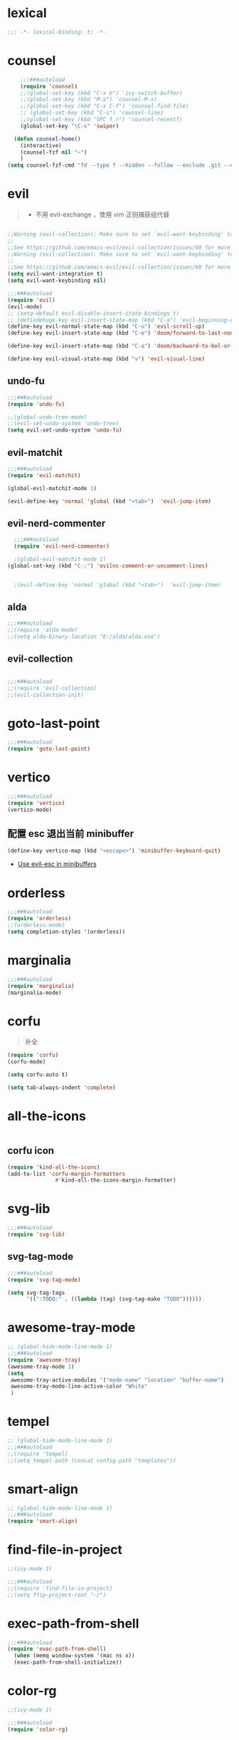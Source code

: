* lexical
#+begin_src emacs-lisp
;;; -*- lexical-binding: t; -*-
#+end_src
* counsel
#+begin_src emacs-lisp
      ;;;###autoload
      (require 'counsel)
      ;;(global-set-key (kbd "C-x b") 'ivy-switch-buffer)
      ;;(global-set-key (kbd "M-x") 'counsel-M-x)
      ;;(global-set-key (kbd "C-x C-f") 'counsel-find-file)
      ;; (global-set-key (kbd "C-s") 'counsel-line)
      ;;(global-set-key (kbd "SPC f r") 'counsel-recentf)
      (global-set-key "\C-s" 'swiper)

    (defun counsel-home()
      (interactive)
      (counsel-fzf nil "~")
      )
  (setq counsel-fzf-cmd "fd --type f --hidden --follow --exclude .git --color never '%s'")

#+end_src


* evil
#+begin_quote
- 不用 evil-exchange ，使用 vim 正则捕获组代替
#+end_quote
#+begin_src emacs-lisp

;;Warning (evil-collection): Make sure to set `evil-want-keybinding' to nil before loading evil or evil-collection.
;;
;;See https://github.com/emacs-evil/evil-collection/issues/60 for more details.
;;Warning (evil-collection): Make sure to set `evil-want-keybinding' to nil before loading evil or evil-collection.
;;
;;See https://github.com/emacs-evil/evil-collection/issues/60 for more details.
(setq evil-want-integration t)
(setq evil-want-keybinding nil)

;;;###autoload
(require 'evil)
(evil-mode)
;; (setq-default evil-disable-insert-state-bindings t)
;; (defindebuge-key evil-insert-state-map (kbd "C-a") 'evil-beginning-of-line)
(define-key evil-normal-state-map (kbd "C-u") 'evil-scroll-up)
(define-key evil-insert-state-map (kbd "C-e") 'doom/forward-to-last-non-comment-or-eol)

(define-key evil-insert-state-map (kbd "C-a") 'doom/backward-to-bol-or-indent)

(define-key evil-visual-state-map (kbd "v") 'evil-visual-line)
#+end_src
** undo-fu
#+begin_src emacs-lisp
;;;###autoload
(require 'undo-fu)

;;(global-undo-tree-mode)
;;(evil-set-undo-system 'undo-tree)
(setq evil-set-undo-system 'undo-fu)
#+end_src

** evil-matchit
#+begin_src emacs-lisp
;;;###autoload
(require 'evil-matchit)

(global-evil-matchit-mode 1)

(evil-define-key 'normal 'global (kbd "<tab>")  'evil-jump-item)
#+end_src
** evil-nerd-commenter

#+begin_src emacs-lisp
  ;;;###autoload
  (require 'evil-nerd-commenter)

  ;(global-evil-matchit-mode 1)
(global-set-key (kbd "C-;") 'evilnc-comment-or-uncomment-lines)


  ;(evil-define-key 'normal 'global (kbd "<tab>")  'evil-jump-item)
#+end_src

** alda
#+begin_src emacs-lisp
;;;###autoload
;;(require 'alda-mode)
;;(setq alda-binary-location "E:/alda/alda.exe")
#+end_src

** evil-collection
#+begin_src emacs-lisp

;;;###autoload
;;(require 'evil-collection)
;;(evil-collection-init)

#+end_src

* goto-last-point
#+begin_src emacs-lisp
;;;###autoload
(require 'goto-last-point)
#+end_src
* vertico
#+begin_src emacs-lisp
;;;###autoload
(require 'vertico)
(vertico-mode)

#+end_src
** 配置 esc 退出当前 minibuffer
#+begin_src emacs-lisp
(define-key vertico-map (kbd "<escape>") 'minibuffer-keyboard-quit)
#+end_src
- [[https://github.com/emacs-evil/evil/pull/861][Use evil-esc in minibuffers]]

* orderless
#+begin_src emacs-lisp
;;;###autoload
(require 'orderless)
;;(orderless-mode)
(setq completion-styles '(orderless))
#+end_src

* marginalia
#+begin_src emacs-lisp
;;;###autoload
(require 'marginalia)
(marginalia-mode)
#+end_src
* corfu
#+begin_quote
补全
#+end_quote
#+begin_src emacs-lisp
(require 'corfu)
(corfu-mode)

(setq corfu-auto t)

(setq tab-always-indent 'complete)
#+end_src
* all-the-icons
#+begin_src emacs-lisp

#+end_src
** corfu icon
#+begin_src emacs-lisp
(require 'kind-all-the-icons)
(add-to-list 'corfu-margin-formatters 
               #'kind-all-the-icons-margin-formatter)
#+end_src
* svg-lib
#+begin_src emacs-lisp
;;;###autoload
(require 'svg-lib)
#+end_src
** svg-tag-mode
#+begin_src emacs-lisp
;;;###autoload
(require 'svg-tag-mode)

(setq svg-tag-tags
      '((":TODO:" . ((lambda (tag) (svg-tag-make "TODO"))))))
#+end_src
* awesome-tray-mode
#+begin_src emacs-lisp
;; (global-hide-mode-line-mode 1)
;;;###autoload
(require 'awesome-tray)
(awesome-tray-mode 1)
(setq
 awesome-tray-active-modules '("mode-name" "location" "buffer-name")
 awesome-tray-mode-line-active-color "White"
 )
#+end_src
* tempel 
#+begin_src emacs-lisp
;; (global-hide-mode-line-mode 1)
;;;###autoload
;;(require 'tempel)
;;(setq tempel-path (concat config-path "templates"))

#+end_src
* smart-align 
#+begin_src emacs-lisp
;; (global-hide-mode-line-mode 1)
;;;###autoload
(require 'smart-align)

#+end_src
* find-file-in-project
#+begin_src emacs-lisp
  ;;(ivy-mode 1)

  ;;;###autoload
  ;;(require 'find-file-in-project)
  ;;(setq ffip-project-root "~/")

#+end_src
* exec-path-from-shell
#+begin_src emacs-lisp
  ;;;###autoload
  (require 'exec-path-from-shell)
    (when (memq window-system '(mac ns x))
    (exec-path-from-shell-initialize))
#+end_src
* color-rg
#+begin_src emacs-lisp
  ;;(ivy-mode 1)

  ;;;###autoload
  (require 'color-rg)

#+end_src
* snails
#+begin_src emacs-lisp
    ;;;###autoload
    (require 'snails)
    (setq snails-show-with-frame nil)
  (add-hook 'snails-mode-hook
	    (lambda ()
	      ;;(evil-insert-state)
	      (evil-emacs-state)
	      )
	    )
  (with-eval-after-load 'snails
    (define-key snails-mode-map (kbd "C-n") #'snails-select-next-item)
    (define-key snails-mode-map (kbd "C-p") #'snails-select-prev-item)
    )
#+end_src
- https://github.com/WeissP/.emacs.d-obsolete/blob/de441f64defa9fe7e17766890607a55c6051a00a/configs/weiss_keybindings%3Csnails.el
* auto-save
#+begin_src emacs-lisp
  ;;(ivy-mode 1)

  ;;;###autoload
  (require 'auto-save)
  (auto-save-enable)
(setq
 auto-save-idle 3
)

#+end_src

* yasnippet
#+begin_src emacs-lisp

    (require 'yasnippet)
    (yas-global-mode 1)
#+end_src
* lsp-bridge
#+begin_src emacs-lisp

  (require 'lsp-bridge)
  (global-lsp-bridge-mode)
  (setq lsp-bridge-python-command "python3")
#+end_src

* tempel
#+begin_src emacs-lisp
;;;###autoload
(require 'tempel)
(setq tempel-path (concat config-path "templates"))

#+end_src

* polymode
#+begin_src emacs-lisp
;;;###autoload
(require 'polymode)
#+end_src

** quarto-mode
#+begin_src emacs-lisp
;;;###autoload
(require 'quarto-mode)
(add-to-list 'auto-mode-alist '("\\.qmd\\'" . poly-quarto-mode))
#+end_src

** Markdown
*** markdown-mode
#+begin_src emacs-lisp
  (autoload 'markdown-mode "markdown-mode"
     "Major mode for editing Markdown files" t)
  (add-to-list 'auto-mode-alist
	       '("\\.\\(?:md\\|markdown\\|mkd\\|mdown\\|mkdn\\|mdwn\\)\\'" . markdown-mode))

  (autoload 'gfm-mode "markdown-mode"
     "Major mode for editing GitHub Flavored Markdown files" t)
  (add-to-list 'auto-mode-alist '("README\\.md\\'" . gfm-mode))
#+end_src
** SQL
** flymake-sqlfluff
#+begin_src emacs-lisp
(require 'flymake-sqlfluff)
(add-hook 'sql-mode-hook #'flymake-sqlfluff-load)

#+end_src

** flymake-posframe
#+begin_src emacs-lisp
;(require 'flymake-posframe)
;(add-hook 'flymake-mode-hook #'flymake-posframe-mode)
#+end_src
** music
#+begin_quote
- 从windows同步过来的文件有^M
#+end_quote
#+begin_src emacs-lisp
  (require 'lilypond-mode)

(autoload 'LilyPond-mode "lilypond-mode" "LilyPond Editing Mode" t)
(add-to-list 'auto-mode-alist '("\\.ly$" . LilyPond-mode))
(add-to-list 'auto-mode-alist '("\\.ily$" . LilyPond-mode))
(add-hook 'LilyPond-mode-hook (lambda () (turn-on-font-lock)))
#+end_src


* util

** load-package
#+begin_src emacs-lisp

  (require 'org-element)

    (defun p(file) 
      (interactive)
      (setq org-ast
       (with-temp-buffer
    (insert-file-contents file)
    (org-mode)
    ;;(org-element-parse-buffer)

       (org-element-map (org-element-parse-buffer) 'headline
	 (lambda (x)
	   (org-element-property :raw-value x)
	   ;;(princ (org-element-property :raw-value x))
	   ;;(terpri )
    ))
    )
       )
      ;;(print org-ast)
      )


    ;;(setq error-package '())


      ;; 错误处理
    ;; (mapc
    ;;  (lambda (x)
    ;;    (condition-case err
    ;;   (package-install x)
    ;;      (error
    ;; (push x error-package)
    ;; )
    ;;  )
    ;;     )
    ;;  (p

    ;;     (concat config-path "+Mode.org")
    ;;     )
    ;;    )

#+end_src

